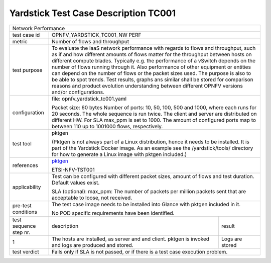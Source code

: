 *************************************
Yardstick Test Case Description TC001
*************************************

.. _pktgen: https://www.kernel.org/doc/Documentation/networking/pktgen.txt

+-----------------------------------------------------------------------------+
|Network Performance                                                          |
|                                                                             |
+--------------+--------------------------------------------------------------+
|test case id  | OPNFV_YARDSTICK_TC001_NW PERF                                |
|              |                                                              |
+--------------+--------------------------------------------------------------+
|metric        | Number of flows and throughput                               |
|              |                                                              |
+--------------+--------------------------------------------------------------+
|test purpose  | To evaluate the IaaS network performance with regards to     |
|              | flows and throughput, such as if and how different amounts   |
|              | of flows matter for the throughput between hosts on different|
|              | compute blades. Typically e.g. the performance of a vSwitch  |
|              | depends on the number of flows running through it. Also      |
|              | performance of other equipment or entities can depend        |
|              | on the number of flows or the packet sizes used.             |
|              | The purpose is also to be able to spot trends. Test results, |
|              | graphs ans similar shall be stored for comparison reasons and|
|              | product evolution understanding between different OPNFV      |
|              | versions and/or configurations.                              |
|              |                                                              |
+--------------+--------------------------------------------------------------+
|configuration | file: opnfv_yardstick_tc001.yaml                             |
|              |                                                              |
|              | Packet size: 60 bytes                                        |
|              | Number of ports: 10, 50, 100, 500 and 1000, where each       |
|              | runs for 20 seconds. The whole sequence is run               |
|              | twice. The client and server are distributed on different HW.|
|              | For SLA max_ppm is set to 1000. The amount of configured     |
|              | ports map to between 110 up to 1001000 flows, respectively.  |
|              |                                                              |
+--------------+--------------------------------------------------------------+
|test tool     | pktgen                                                       |
|              |                                                              |
|              | (Pktgen is not always part of a Linux distribution, hence it |
|              | needs to be installed. It is part of the Yardstick Docker    |
|              | image.                                                       |
|              | As an example see the /yardstick/tools/ directory for how    |
|              | to generate a Linux image with pktgen included.)             |
|              |                                                              |
+--------------+--------------------------------------------------------------+
|references    | pktgen_                                                      |
|              |                                                              |
|              | ETSI-NFV-TST001                                              |
|              |                                                              |
+--------------+--------------------------------------------------------------+
|applicability | Test can be configured with different packet sizes, amount   |
|              | of flows and test duration. Default values exist.            |
|              |                                                              |
|              | SLA (optional): max_ppm: The number of packets per million   |
|              | packets sent that are acceptable to loose, not received.     |
|              |                                                              |
+--------------+--------------------------------------------------------------+
|pre-test      | The test case image needs to be installed into Glance        |
|conditions    | with pktgen included in it.                                  |
|              |                                                              |
|              | No POD specific requirements have been identified.           |
|              |                                                              |
+--------------+----------------------------------------+---------------------+
|test sequence | description                            | result              |
|step nr.      |                                        |                     |
|              |                                        |                     |
+--------------+----------------------------------------+---------------------+
|1             | The hosts are installed, as server and | Logs are stored     |
|              | and client. pktgen is invoked and logs |                     |
|              | are produced and stored.               |                     |
|              |                                        |                     |
+--------------+----------------------------------------+---------------------+
|test verdict  | Fails only if SLA is not passed, or if there is a test case  |
|              | execution problem.                                           |
|              |                                                              |
+--------------+--------------------------------------------------------------+
